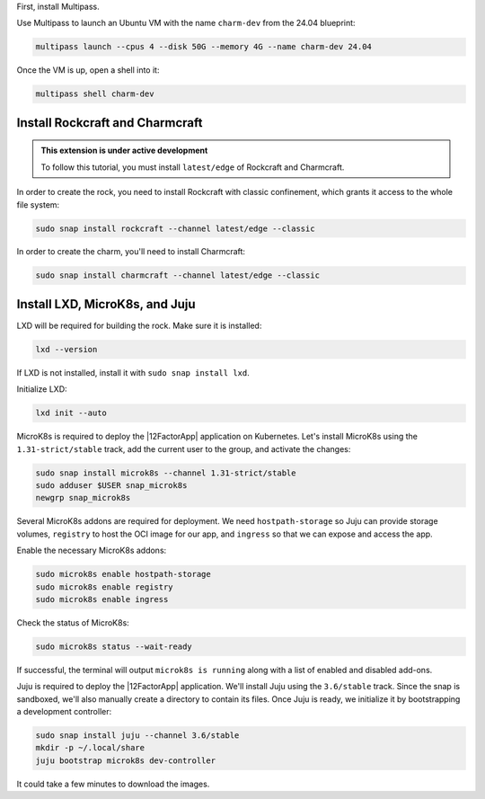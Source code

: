 First, install Multipass.

.. seealso::

    See more: `Multipass |
    How to install Multipass <https://canonical.com/multipass/docs/install-multipass>`_

Use Multipass to launch an Ubuntu VM with the name ``charm-dev``
from the 24.04 blueprint:

.. code-block:: text

    multipass launch --cpus 4 --disk 50G --memory 4G --name charm-dev 24.04

Once the VM is up, open a shell into it:

.. code-block:: bash

    multipass shell charm-dev

Install Rockcraft and Charmcraft
~~~~~~~~~~~~~~~~~~~~~~~~~~~~~~~~

.. admonition:: This extension is under active development

    To follow this tutorial, you must install ``latest/edge``
    of Rockcraft and Charmcraft.

In order to create the rock, you need to install Rockcraft with
classic confinement, which grants it access to the whole file system:

.. code-block:: bash

    sudo snap install rockcraft --channel latest/edge --classic

In order to create the charm, you'll need to install Charmcraft:

.. code-block:: bash

    sudo snap install charmcraft --channel latest/edge --classic

Install LXD, MicroK8s, and Juju
~~~~~~~~~~~~~~~~~~~~~~~~~~~~~~~

LXD will be required for building the rock.
Make sure it is installed:

.. code-block:: bash

    lxd --version

If LXD is not installed, install it with ``sudo snap install lxd``.

Initialize LXD:

.. code-block:: bash

    lxd init --auto

MicroK8s is required to deploy the |12FactorApp| application on Kubernetes.
Let's install MicroK8s using the ``1.31-strict/stable`` track, add the current
user to the group, and activate the changes:

.. code-block:: text

    sudo snap install microk8s --channel 1.31-strict/stable
    sudo adduser $USER snap_microk8s
    newgrp snap_microk8s

Several MicroK8s addons are required for deployment. We need
``hostpath-storage`` so Juju can provide storage volumes,
``registry`` to host the OCI image for our app, and ``ingress``
so that we can expose and access the app.

Enable the necessary MicroK8s addons:

.. code-block:: bash

    sudo microk8s enable hostpath-storage
    sudo microk8s enable registry
    sudo microk8s enable ingress

Check the status of MicroK8s:

.. code-block:: bash

   sudo microk8s status --wait-ready

If successful, the terminal will output ``microk8s is running``
along with a list of enabled and disabled add-ons.

Juju is required to deploy the |12FactorApp| application.
We'll install Juju using the ``3.6/stable`` track. Since the snap is
sandboxed, we'll also manually create a directory to contain
its files. Once Juju is ready, we initialize it by bootstrapping a
development controller:

.. code-block:: text

    sudo snap install juju --channel 3.6/stable
    mkdir -p ~/.local/share
    juju bootstrap microk8s dev-controller

It could take a few minutes to download the images.

